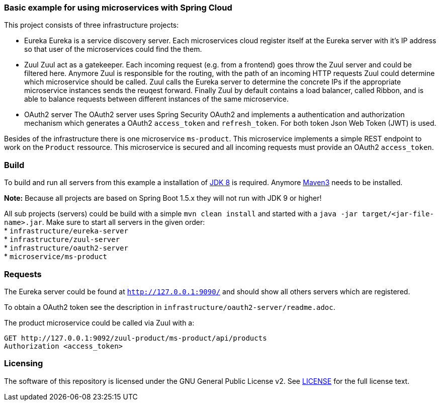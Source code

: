 === Basic example for using microservices with Spring Cloud

This project consists of three infrastructure projects:

* Eureka
Eureka is a service discovery server. Each microservices cloud register itself at the Eureka server with it's IP address
so that user of the microservices could find the them.

* Zuul
Zuul act as a gatekeeper. Each incoming request (e.g. from a frontend) goes throw the Zuul server and could be filtered
here. Anymore Zuul is responsible for the routing, with the path of an incoming HTTP requests Zuul could determine which
microservice should be called. Zuul calls the Eureka server to determine the concrete IPs if the appropriate
microservice instances sends the reuqest forward. Finally Zuul by default contains a load balancer, called Ribbon, and
is able to balance requests between different instances of the same microservice.

* OAuth2 server
The OAuth2 server uses Spring Security OAuth2 and implements a authentication and authorization mechanism which
generates a OAuth2 `access_token` and `refresh_token`. For both token Json Web Token (JWT) is used.

Besides of the infrastructure there is one microservice `ms-product`. This microservice implements a simple REST
endpoint to work on the `Product` ressource. This microservice is secured and all incoming requests must provide an
OAuth2 `access_token`.

=== Build

To build and run all servers from this example a installation of
http://www.oracle.com/technetwork/java/javase/downloads/index.html[JDK 8] is required. Anymore
http://maven.apache.org[Maven3] needs to be installed.

*Note:* Because all projects are based on Spring Boot 1.5.x they will not run with JDK 9 or higher!


All sub projects (servers) could be build with a simple `mvn clean install` and started with a
`java -jar target/<jar-file-name>.jar`. Make sure to start all servers in the given order: +
* `infrastructure/eureka-server`  +
* `infrastructure/zuul-server`  +
* `infrastructure/oauth2-server` +
* `microservice/ms-product` +

=== Requests

The Eureka server could be found at `http://127.0.0.1:9090/` and should show all others servers which are registered.

To obtain a OAuth2 token see the description in `infrastructure/oauth2-server/readme.adoc`.

The product microservice could be called via Zuul with a:
```
GET http://127.0.0.1:9092/zuul-product/ms-product/api/products
Authorization <access_token>
```
=== Licensing
The software of this repository is licensed under the GNU General Public License v2. See
https://www.gnu.org/licenses/gpl-2.0.html[LICENSE] for the full license text.
